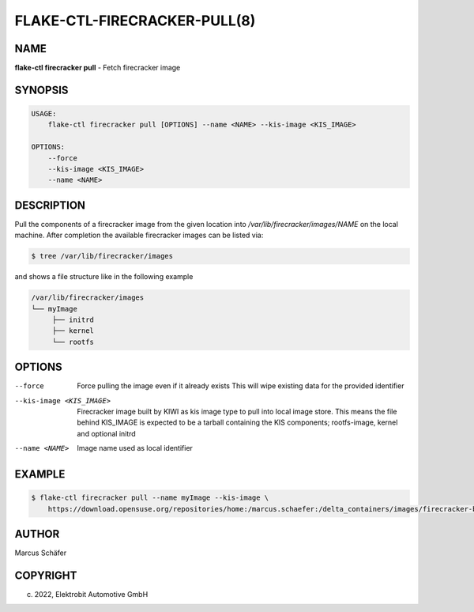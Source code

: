 FLAKE-CTL-FIRECRACKER-PULL(8)
=============================

NAME
----

**flake-ctl firecracker pull** - Fetch firecracker image

SYNOPSIS
--------

.. code:: bash

   USAGE:
       flake-ctl firecracker pull [OPTIONS] --name <NAME> --kis-image <KIS_IMAGE>

   OPTIONS:
       --force
       --kis-image <KIS_IMAGE>
       --name <NAME>

DESCRIPTION
-----------

Pull the components of a firecracker image from the given location
into `/var/lib/firecracker/images/NAME` on the local machine.
After completion the available firecracker images can be listed via:

.. code:: bash

   $ tree /var/lib/firecracker/images

and shows a file structure like in the following example

.. code:: bash

   /var/lib/firecracker/images
   └── myImage
        ├── initrd
        ├── kernel
        └── rootfs

OPTIONS
-------

--force

  Force pulling the image even if it already exists This will wipe
  existing data for the provided identifier

--kis-image <KIS_IMAGE>

  Firecracker image built by KIWI as kis image type to pull
  into local image store. This means the file behind KIS_IMAGE
  is expected to be a tarball containing the KIS
  components; rootfs-image, kernel and optional initrd

--name <NAME>

  Image name used as local identifier

EXAMPLE
-------

.. code:: bash

   $ flake-ctl firecracker pull --name myImage --kis-image \
       https://download.opensuse.org/repositories/home:/marcus.schaefer:/delta_containers/images/firecracker-basesystem.x86_64.tar.xz

AUTHOR
------

Marcus Schäfer

COPYRIGHT
---------

(c) 2022, Elektrobit Automotive GmbH
